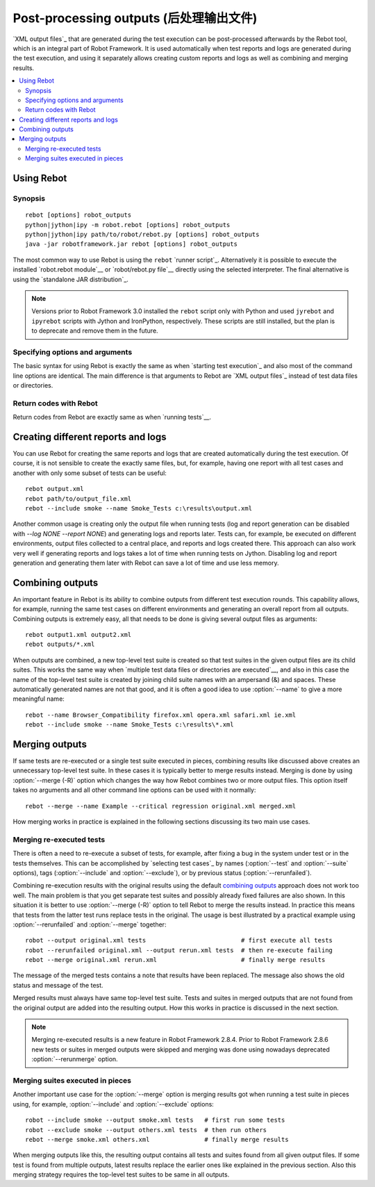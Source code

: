 .. _rebot:

Post-processing outputs (后处理输出文件)
========================================

`XML output files`_ that are generated during the test execution can be
post-processed afterwards by the Rebot tool, which is an integral
part of Robot Framework. It is used automatically when test
reports and logs are generated during the test execution, and using it
separately allows creating custom reports and logs as well as combining
and merging results.

.. contents::
   :depth: 2
   :local:

Using Rebot
-----------

Synopsis
~~~~~~~~

::

    rebot [options] robot_outputs
    python|jython|ipy -m robot.rebot [options] robot_outputs
    python|jython|ipy path/to/robot/rebot.py [options] robot_outputs
    java -jar robotframework.jar rebot [options] robot_outputs

The most common way to use Rebot is using the ``rebot`` `runner script`_.
Alternatively it is possible to execute the installed `robot.rebot module`__
or `robot/rebot.py file`__ directly using the selected interpreter. The final
alternative is using the `standalone JAR distribution`_.

.. note::
    Versions prior to Robot Framework 3.0 installed the ``rebot`` script only
    with Python and used ``jyrebot`` and ``ipyrebot`` scripts with Jython and
    IronPython, respectively. These scripts are still installed, but the plan
    is to deprecate and remove them in the future.

__ `Executing installed robot module`_
__ `Executing installed robot directory`_

Specifying options and arguments
~~~~~~~~~~~~~~~~~~~~~~~~~~~~~~~~

The basic syntax for using Rebot is exactly the same as when
`starting test execution`_ and also most of the command line options are
identical. The main difference is that arguments to Rebot are
`XML output files`_ instead of test data files or directories.

Return codes with Rebot
~~~~~~~~~~~~~~~~~~~~~~~

Return codes from Rebot are exactly same as when `running tests`__.

__ `Return codes`_

Creating different reports and logs
-----------------------------------

You can use Rebot for creating the same reports and logs that
are created automatically during the test execution. Of course, it is
not sensible to create the exactly same files, but, for example,
having one report with all test cases and another with only some
subset of tests can be useful::

   rebot output.xml
   rebot path/to/output_file.xml
   rebot --include smoke --name Smoke_Tests c:\results\output.xml

Another common usage is creating only the output file when running tests
(log and report generation can be disabled with  `--log NONE
--report NONE`) and generating logs and reports later. Tests can,
for example, be executed on different environments, output files collected
to a central place, and reports and logs created there. This approach can
also work very well if generating reports and logs takes a lot of time when
running tests on Jython. Disabling log and report generation and generating
them later with Rebot can save a lot of time and use less memory.

Combining outputs
-----------------

An important feature in Rebot is its ability to combine
outputs from different test execution rounds. This capability allows,
for example, running the same test cases on different environments and
generating an overall report from all outputs. Combining outputs is
extremely easy, all that needs to be done is giving several output
files as arguments::

   rebot output1.xml output2.xml
   rebot outputs/*.xml

When outputs are combined, a new top-level test suite is created so
that test suites in the given output files are its child suites. This
works the same way when `multiple test data files or directories are
executed`__, and also in this case the name of the top-level test
suite is created by joining child suite names with an ampersand (&)
and spaces. These automatically generated names are not that good, and
it is often a good idea to use :option:`--name` to give a more
meaningful name::

   rebot --name Browser_Compatibility firefox.xml opera.xml safari.xml ie.xml
   rebot --include smoke --name Smoke_Tests c:\results\*.xml

__ `Specifying test data to be executed`_

Merging outputs
---------------

If same tests are re-executed or a single test suite executed in pieces,
combining results like discussed above creates an unnecessary top-level
test suite. In these cases it is typically better to merge results instead.
Merging is done by using :option:`--merge (-R)` option which changes the way how
Rebot combines two or more output files. This option itself takes no
arguments and all other command line options can be used with it normally::

   rebot --merge --name Example --critical regression original.xml merged.xml

How merging works in practice is explained in the following sections discussing
its two main use cases.

Merging re-executed tests
~~~~~~~~~~~~~~~~~~~~~~~~~

There is often a need to re-execute a subset of tests, for example, after
fixing a bug in the system under test or in the tests themselves. This can be
accomplished by `selecting test cases`_ by names (:option:`--test` and
:option:`--suite` options), tags (:option:`--include` and :option:`--exclude`),
or by previous status (:option:`--rerunfailed`).

Combining re-execution results with the original results using the default
`combining outputs`_ approach does not work too well. The main problem is
that you get separate test suites and possibly already fixed failures are
also shown. In this situation it is better to use :option:`--merge (-R)`
option to tell Rebot to merge the results instead. In practice this
means that tests from the latter test runs replace tests in the original.
The usage is best illustrated by a practical example using
:option:`--rerunfailed` and :option:`--merge` together::

  robot --output original.xml tests                          # first execute all tests
  robot --rerunfailed original.xml --output rerun.xml tests  # then re-execute failing
  rebot --merge original.xml rerun.xml                       # finally merge results

The message of the merged tests contains a note that results have been
replaced. The message also shows the old status and message of the test.

Merged results must always have same top-level test suite. Tests and suites
in merged outputs that are not found from the original output are added into
the resulting output. How this works in practice is discussed in the next
section.

.. note:: Merging re-executed results is a new feature in Robot Framework 2.8.4.
          Prior to Robot Framework 2.8.6 new tests or suites in merged outputs
          were skipped and merging was done using nowadays deprecated
          :option:`--rerunmerge` option.

Merging suites executed in pieces
~~~~~~~~~~~~~~~~~~~~~~~~~~~~~~~~~

Another important use case for the :option:`--merge` option is merging results
got when running a test suite in pieces using, for example, :option:`--include`
and :option:`--exclude` options::

    robot --include smoke --output smoke.xml tests   # first run some tests
    robot --exclude smoke --output others.xml tests  # then run others
    rebot --merge smoke.xml others.xml               # finally merge results

When merging outputs like this, the resulting output contains all tests and
suites found from all given output files. If some test is found from multiple
outputs, latest results replace the earlier ones like explained in the previous
section. Also this merging strategy requires the top-level test suites to
be same in all outputs.
